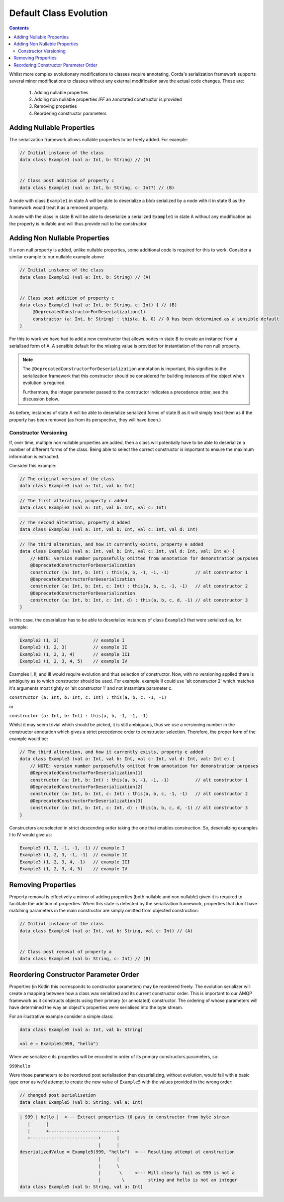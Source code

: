 Default Class Evolution
=======================

.. contents::

Whilst more complex evolutionary modifications to classes require annotating, Corda's serialization
framework supports several minor modifications to classes without any external modification save
the actual code changes. These are:

    #.  Adding nullable properties
    #.  Adding non nullable properties *IFF* an annotated constructor is provided
    #.  Removing properties
    #.  Reordering constructor parameters

Adding Nullable Properties
--------------------------

The serialization framework allows nullable properties to be freely added. For example:

.. container:: codeset

   .. sourcecode:: kotlin

        // Initial instance of the class
        data class Example1 (val a: Int, b: String) // (A)


        // Class post addition of property c
        data class Example1 (val a: Int, b: String, c: Int?) // (B)

A node with class ``Example1`` in state A will be able to deserialize a blob serialized by a node with it
in state B as the framework would treat it as a removed property.

A node with the class in state B will be able to deserialize a serialized ``Example1`` in state A without
any modification as the property is nullable and will thus provide null to the constructor.

Adding Non Nullable Properties
------------------------------

If a non null property is added, unlike nullable properties, some additional code is required for
this to work. Consider a similar example to our nullable example above

.. container:: codeset

   .. sourcecode:: kotlin

        // Initial instance of the class
        data class Example2 (val a: Int, b: String) // (A)


        // Class post addition of property c
        data class Example1 (val a: Int, b: String, c: Int) { // (B)
             @DeprecatedConstructorForDeserialization(1)
             constructor (a: Int, b: String) : this(a, b, 0) // 0 has been determined as a sensible default
        }

For this to work we have had to add a new constructor that allows nodes in state B to create an instance from
a serialised form of A. A sensible default for the missing value is provided for instantiation of the non
null property.

.. note:: The ``@DeprecatedConstructorForDeserialization`` annotation is important, this signifies to the
    serialization framework that this constructor should be considered for building instances of the
    object when evolution is required.

    Furthermore, the integer parameter passed to the constructor indicates a precedence order, see the
    discussion below.

As before, instances of state A will be able to deserialize serialized forms of state B as it will simply
treat them as if the property has been removed (as from its perspective, they will have been.)


Constructor Versioning
~~~~~~~~~~~~~~~~~~~~~~

If, over time, multiple non nullable properties are added, then a class will potentially have to be able
to deserialize a number of different forms of the class. Being able to select the correct constructor is
important to ensure the maximum information is extracted.

Consider this example:


.. container:: codeset

   .. sourcecode:: kotlin

        // The original version of the class
        data class Example3 (val a: Int, val b: Int)

.. container:: codeset

   .. sourcecode:: kotlin

        // The first alteration, property c added
        data class Example3 (val a: Int, val b: Int, val c: Int)

.. container:: codeset

   .. sourcecode:: kotlin

        // The second alteration, property d added
        data class Example3 (val a: Int, val b: Int, val c: Int, val d: Int)

.. container:: codeset

   .. sourcecode:: kotlin

        // The third alteration, and how it currently exists, property e added
        data class Example3 (val a: Int, val b: Int, val c: Int, val d: Int, val: Int e) {
            // NOTE: version number purposefully omitted from annotation for demonstration purposes
            @DeprecatedConstructorForDeserialization
            constructor (a: Int, b: Int) : this(a, b, -1, -1, -1)          // alt constructor 1
            @DeprecatedConstructorForDeserialization
            constructor (a: Int, b: Int, c: Int) : this(a, b, c, -1, -1)   // alt constructor 2
            @DeprecatedConstructorForDeserialization
            constructor (a: Int, b: Int, c: Int, d) : this(a, b, c, d, -1) // alt constructor 3
        }

In this case, the deserializer has to be able to deserialize instances of class ``Example3`` that were serialized as, for example:

.. container:: codeset

   .. sourcecode:: kotlin

        Example3 (1, 2)             // example I
        Example3 (1, 2, 3)          // example II
        Example3 (1, 2, 3, 4)       // example III
        Example3 (1, 2, 3, 4, 5)    // example IV

Examples I, II, and III would require evolution and thus selection of constructor. Now, with no versioning applied there
is ambiguity as to which constructor should be used. For example, example II could use 'alt constructor 2' which matches
it's arguments most tightly or 'alt constructor 1' and not instantiate parameter c.

``constructor (a: Int, b: Int, c: Int) : this(a, b, c, -1, -1)``

or

``constructor (a: Int, b: Int) : this(a, b, -1, -1, -1)``

Whilst it may seem trivial which should be picked, it is still ambiguous, thus we use a versioning number in the constructor
annotation which gives a strict precedence order to constructor selection. Therefore, the proper form of the example would
be:

.. container:: codeset

   .. sourcecode:: kotlin

        // The third alteration, and how it currently exists, property e added
        data class Example3 (val a: Int, val b: Int, val c: Int, val d: Int, val: Int e) {
            // NOTE: version number purposefully omitted from annotation for demonstration purposes
            @DeprecatedConstructorForDeserialization(1)
            constructor (a: Int, b: Int) : this(a, b, -1, -1, -1)          // alt constructor 1
            @DeprecatedConstructorForDeserialization(2)
            constructor (a: Int, b: Int, c: Int) : this(a, b, c, -1, -1)   // alt constructor 2
            @DeprecatedConstructorForDeserialization(3)
            constructor (a: Int, b: Int, c: Int, d) : this(a, b, c, d, -1) // alt constructor 3
        }

Constructors are selected in strict descending order taking the one that enables construction. So, deserializing examples I to IV would
give us:

.. container:: codeset

   .. sourcecode:: kotlin

        Example3 (1, 2, -1, -1, -1) // example I
        Example3 (1, 2, 3, -1, -1)  // example II
        Example3 (1, 2, 3, 4, -1)   // example III
        Example3 (1, 2, 3, 4, 5)    // example IV

Removing Properties
-------------------

Property removal is effectively a mirror of adding properties (both nullable and non nullable) given it is required to facilitate
the addition of properties. When this state is detected by the serialization framework, properties that don't have matching
parameters in the main constructor are simply omitted from objected construction:

.. container:: codeset

   .. sourcecode:: kotlin

        // Initial instance of the class
        data class Example4 (val a: Int, val b: String, val c: Int) // (A)


        // Class post removal of property a
        data class Example4 (val b: String, c: Int) // (B)


Reordering Constructor Parameter Order
--------------------------------------

Properties (in Kotlin this corresponds to constructor parameters) may be reordered freely. The evolution serializer will create a
mapping between how a class was serialized and its current constructor order. This is important to our AMQP framework as it
constructs objects using their primary (or annotated) constructor. The ordering of whose parameters will have determined the way
an object's properties were serialised into the byte stream.

For an illustrative example consider a simple class:

.. Container:: codeset

    .. sourcecode:: kotlin

        data class Example5 (val a: Int, val b: String)

        val e = Example5(999, "hello")

When we serialize ``e`` its properties will be encoded in order of its primary constructors parameters, so:

``999hello``

Were those parameters to be reordered post serialisation then deserializing, without evolution, would fail with a basic
type error as we'd attempt to create the new value of ``Example5`` with the values provided in the wrong order:

.. Container:: codeset

    .. sourcecode:: kotlin

        // changed post serialisation
        data class Example5 (val b: String, val a: Int)

    .. sourcecode:: shell

        | 999 | hello |  <--- Extract properties t0 pass to constructor from byte stream
           |      |
           |      +--------------------------+  
           +--------------------------+      |
                                      |      |
        deserializedValue = Example5(999, "hello")  <--- Resulting attempt at construction
                                      |      |
                                      |      \
                                      |       \     <--- Will clearly fail as 999 is not a
                                      |        \         string and hello is not an integer
        data class Example5 (val b: String, val a: Int)

